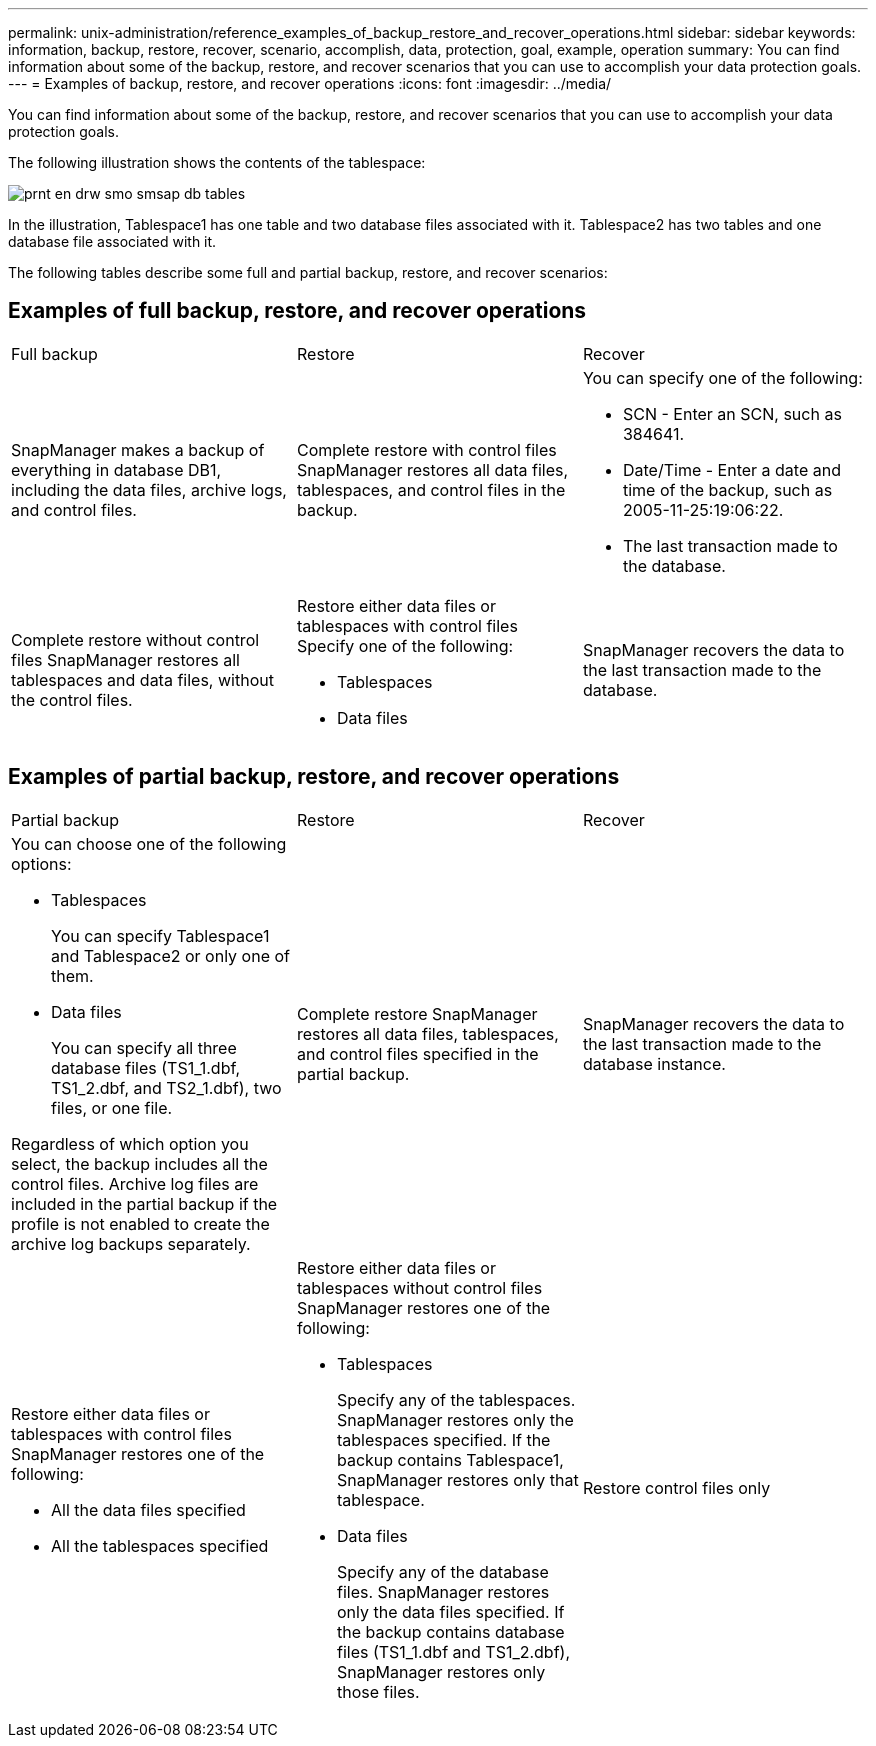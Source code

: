 ---
permalink: unix-administration/reference_examples_of_backup_restore_and_recover_operations.html
sidebar: sidebar
keywords: information, backup, restore, recover, scenario, accomplish, data, protection, goal, example, operation
summary: You can find information about some of the backup, restore, and recover scenarios that you can use to accomplish your data protection goals.
---
= Examples of backup, restore, and recover operations
:icons: font
:imagesdir: ../media/

[.lead]
You can find information about some of the backup, restore, and recover scenarios that you can use to accomplish your data protection goals.

The following illustration shows the contents of the tablespace:

image::../media/prnt_en_drw_smo_smsap_db_tables.gif[]

In the illustration, Tablespace1 has one table and two database files associated with it. Tablespace2 has two tables and one database file associated with it.

The following tables describe some full and partial backup, restore, and recover scenarios:

== Examples of full backup, restore, and recover operations

|===
| Full backup| Restore| Recover
a|
SnapManager makes a backup of everything in database DB1, including the data files, archive logs, and control files.
a|
Complete restore with control files SnapManager restores all data files, tablespaces, and control files in the backup.

a|
You can specify one of the following:

* SCN - Enter an SCN, such as 384641.
* Date/Time - Enter a date and time of the backup, such as 2005-11-25:19:06:22.
* The last transaction made to the database.

a|
Complete restore without control files SnapManager restores all tablespaces and data files, without the control files.

a|
Restore either data files or tablespaces with control files Specify one of the following:

* Tablespaces
* Data files

a|
SnapManager recovers the data to the last transaction made to the database.
a|
Restore either data files or tablespaces without control filesSnapManager restores one of the following:

* Tablespaces
* Data files

a|
Restore control files only
|===

== Examples of partial backup, restore, and recover operations

|===
| Partial backup| Restore| Recover
a|
You can choose one of the following options:

* Tablespaces
+
You can specify Tablespace1 and Tablespace2 or only one of them.

* Data files
+
You can specify all three database files (TS1_1.dbf, TS1_2.dbf, and TS2_1.dbf), two files, or one file.

Regardless of which option you select, the backup includes all the control files. Archive log files are included in the partial backup if the profile is not enabled to create the archive log backups separately.

a|
Complete restore SnapManager restores all data files, tablespaces, and control files specified in the partial backup.

a|
SnapManager recovers the data to the last transaction made to the database instance.
a|
Restore either data files or tablespaces with control files SnapManager restores one of the following:

* All the data files specified
* All the tablespaces specified

a|
Restore either data files or tablespaces without control files SnapManager restores one of the following:

* Tablespaces
+
Specify any of the tablespaces. SnapManager restores only the tablespaces specified. If the backup contains Tablespace1, SnapManager restores only that tablespace.

* Data files
+
Specify any of the database files. SnapManager restores only the data files specified. If the backup contains database files (TS1_1.dbf and TS1_2.dbf), SnapManager restores only those files.

a|
Restore control files only
|===
